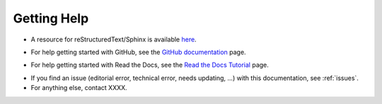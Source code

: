 .. _help:

Getting Help
=============

- A resource for reStructuredText/Sphinx is available here_.

.. _here: https://www.sphinx-doc.org/en/master/usage/restructuredtext/index.html

- For help getting started with GitHub, see the `GitHub documentation`_ page.

.. _GitHub documentation: https://docs.github.com/en

- For help getting started with Read the Docs, see the `Read the Docs Tutorial`_ page.

.. _Read the Docs Tutorial: https://docs.readthedocs.io/en/stable/tutorial/

- If you find an issue (editorial error, technical error, needs updating, ...) with this documentation, see :ref:`issues`.

- For anything else, contact XXXX.
